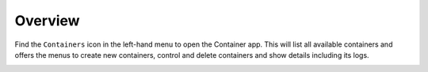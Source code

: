 .. _apps_containers_overview:

Overview
========

Find the ``Containers`` icon in the left-hand menu to open the Container
app. This will list all available containers and offers the menus to
create new containers, control and delete containers and show details including
its logs.

.. image:: figures/apps/containers/menu.png
  :alt: Container app